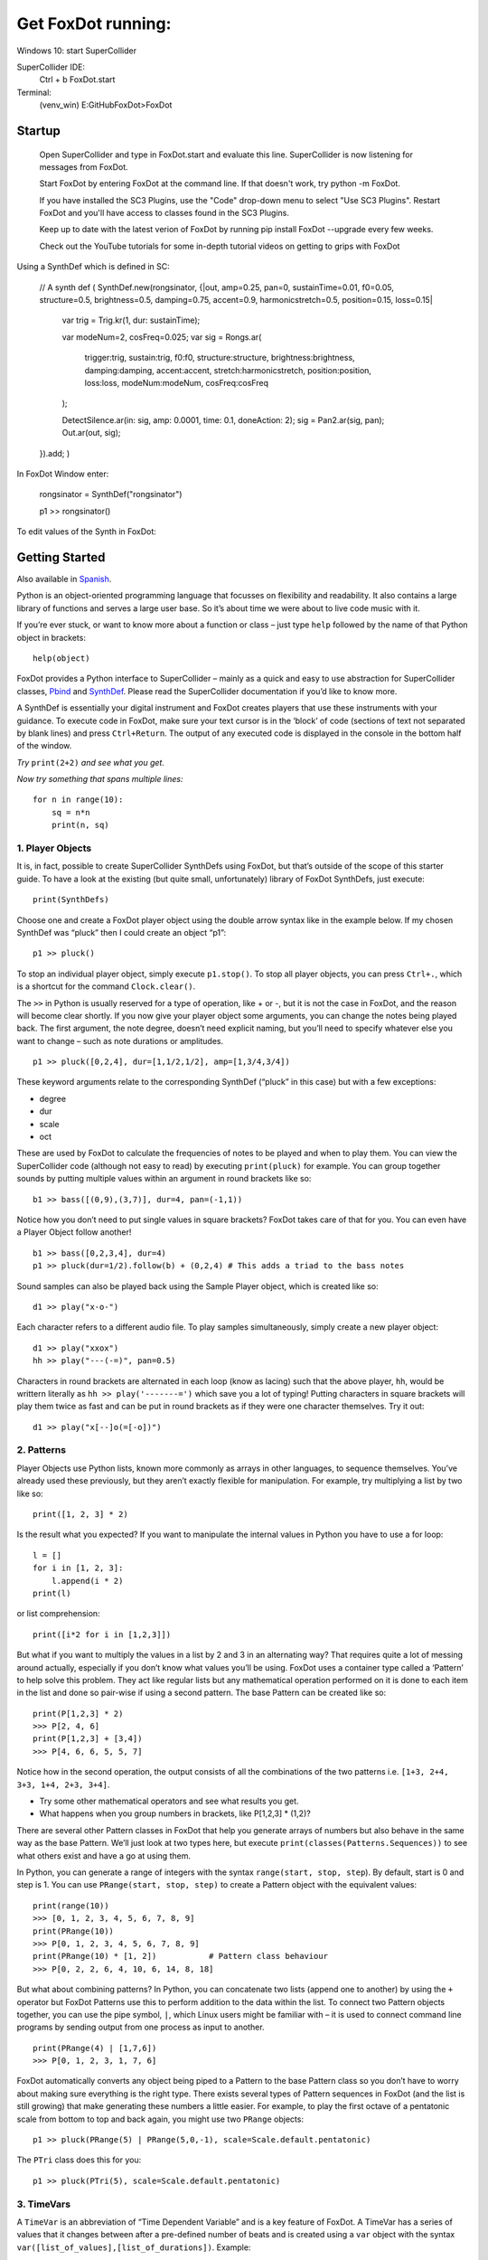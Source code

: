 Get FoxDot running:
___________________
Windows 10:
start SuperCollider

SuperCollider IDE:
    Ctrl + b
    FoxDot.start

Terminal:
    (venv_win) E:\GitHub\FoxDot>FoxDot

Startup
=======
    Open SuperCollider and type in FoxDot.start and evaluate this line.
    SuperCollider is now listening for messages from FoxDot.

    Start FoxDot by entering FoxDot at the command line. If that doesn't
    work, try python -m FoxDot.

    If you have installed the SC3 Plugins, use the "Code" drop-down menu
    to select "Use SC3 Plugins". Restart FoxDot and you'll have access
    to classes found in the SC3 Plugins.

    Keep up to date with the latest verion of FoxDot by running pip
    install FoxDot --upgrade every few weeks.

    Check out the YouTube tutorials for some in-depth tutorial videos on
    getting to grips with FoxDot


Using a SynthDef which is defined in SC:

    // A synth def
    (
    SynthDef.new(\rongsinator, {|out, amp=0.25, pan=0, sustainTime=0.01,
    f0=0.05, structure=0.5, brightness=0.5, damping=0.75, accent=0.9,
    harmonicstretch=0.5, position=0.15, loss=0.15|

        var trig = Trig.kr(1, dur: sustainTime);

        var modeNum=2, cosFreq=0.025;
        var sig = Rongs.ar(

            trigger:trig,
            sustain:trig,
            f0:f0,
            structure:structure,
            brightness:brightness,
            damping:damping,
            accent:accent,
            stretch:harmonicstretch,
            position:position,
            loss:loss,
            modeNum:modeNum,
            cosFreq:cosFreq

        );

        DetectSilence.ar(in: sig, amp: 0.0001, time: 0.1, doneAction: 2);
        sig = Pan2.ar(sig, pan);
        Out.ar(out, sig);

    }).add;
    )

In FoxDot Window enter:

    rongsinator = SynthDef("rongsinator")

    p1 >> rongsinator()

To edit values of the Synth in FoxDot:



Getting Started
===============

Also available in `Spanish`_.

Python is an object-oriented programming language that focusses on flexibility and readability. It also contains a large library of functions and serves a large user base. So it’s about time we were about to live code music with it.

If you’re ever stuck, or want to know more about a function or class – just type ``help`` followed by the name of that Python object in brackets: ::

    help(object)

FoxDot provides a Python interface to SuperCollider – mainly as a quick and easy to use abstraction for SuperCollider classes, `Pbind`_ and `SynthDef`_. Please read the SuperCollider documentation if you’d like to know more.

A SynthDef is essentially your digital instrument and FoxDot creates players that use these instruments with your guidance. To execute code in FoxDot, make sure your text cursor is in the ‘block’ of code (sections of text not separated by blank lines) and press ``Ctrl+Return``. The output of any executed code is displayed in the console in the bottom half of the window.

*Try* ``print(2+2)`` *and see what you get.*

*Now try something that spans multiple lines:* ::

    for n in range(10):
        sq = n*n
        print(n, sq)

1. Player Objects
-----------------

It is, in fact, possible to create SuperCollider SynthDefs using FoxDot, but that’s outside of the scope of this starter guide. To have a look at the existing (but quite small, unfortunately) library of FoxDot SynthDefs, just execute: ::

    print(SynthDefs)

Choose one and create a FoxDot player object using the double arrow syntax like in the example below. If my chosen SynthDef was “pluck” then I could create an object “p1”: ::

    p1 >> pluck()

To stop an individual player object, simply execute ``p1.stop()``. To stop all player objects, you can press ``Ctrl+.``, which is a shortcut for the command ``Clock.clear()``.

The ``>>`` in Python is usually reserved for a type of operation, like + or -, but it is not the case in FoxDot, and the reason will become clear shortly. If you now give your player object some arguments, you can change the notes being played back. The first argument, the note degree, doesn’t need explicit naming, but you’ll need to specify whatever else you want to change – such as note durations or amplitudes. ::

    p1 >> pluck([0,2,4], dur=[1,1/2,1/2], amp=[1,3/4,3/4])

These keyword arguments relate to the corresponding SynthDef (“pluck” in this case) but with a few exceptions:

* degree
* dur
* scale
* oct

These are used by FoxDot to calculate the frequencies of notes to be played and when to play them. You can view the SuperCollider code (although not easy to read) by executing ``print(pluck)`` for example. You can group together sounds by putting multiple values within an argument in round brackets like so: ::

    b1 >> bass([(0,9),(3,7)], dur=4, pan=(-1,1))

Notice how you don’t need to put single values in square brackets? FoxDot takes care of that for you. You can even have a Player Object follow another! ::

    b1 >> bass([0,2,3,4], dur=4)
    p1 >> pluck(dur=1/2).follow(b) + (0,2,4) # This adds a triad to the bass notes

Sound samples can also be played back using the Sample Player object, which is created like so: ::

    d1 >> play("x-o-")

Each character refers to a different audio file. To play samples simultaneously, simply create a new player object: ::

    d1 >> play("xxox")
    hh >> play("---(-=)", pan=0.5)

Characters in round brackets are alternated in each loop (know as lacing) such that the above player, ``hh``, would be writtern literally as ``hh >> play('-------=')`` which save you a lot of typing! Putting characters in square brackets will play them twice as fast and can be put in round brackets as if they were one character themselves. Try it out: ::

    d1 >> play("x[--]o(=[-o])")

2. Patterns
-----------
Player Objects use Python lists, known more commonly as arrays in other languages, to sequence themselves. You’ve already used these previously, but they aren’t exactly flexible for manipulation. For example, try multiplying a list by two like so: ::

    print([1, 2, 3] * 2)

Is the result what you expected? If you want to manipulate the internal values in Python you have to use a for loop: ::

    l = []
    for i in [1, 2, 3]:
        l.append(i * 2)
    print(l)

or list comprehension: ::

    print([i*2 for i in [1,2,3]])

But what if you want to multiply the values in a list by 2 and 3 in an alternating way? That requires quite a lot of messing around actually, especially if you don’t know what values you’ll be using. FoxDot uses a container type called a ‘Pattern’ to help solve this problem. They act like regular lists but any mathematical operation performed on it is done to each item in the list and done so pair-wise if using a second pattern. The base Pattern can be created like so: ::

    print(P[1,2,3] * 2)
    >>> P[2, 4, 6]
    print(P[1,2,3] + [3,4])
    >>> P[4, 6, 6, 5, 5, 7]

Notice how in the second operation, the output consists of all the combinations of the two patterns i.e. ``[1+3, 2+4, 3+3, 1+4, 2+3, 3+4]``.

* Try some other mathematical operators and see what results you get.
* What happens when you group numbers in brackets, like P[1,2,3] * (1,2)?

There are several other Pattern classes in FoxDot that help you generate arrays of numbers but also behave in the same way as the base Pattern. We’ll just look at two types here, but execute ``print(classes(Patterns.Sequences))`` to see what others exist and have a go at using them.

In Python, you can generate a range of integers with the syntax ``range(start, stop, step``). By default, start is 0 and step is 1. You can use ``PRange(start, stop, step)`` to create a Pattern object with the equivalent values: ::

    print(range(10))
    >>> [0, 1, 2, 3, 4, 5, 6, 7, 8, 9]
    print(PRange(10))
    >>> P[0, 1, 2, 3, 4, 5, 6, 7, 8, 9]
    print(PRange(10) * [1, 2])           # Pattern class behaviour
    >>> P[0, 2, 2, 6, 4, 10, 6, 14, 8, 18]

But what about combining patterns? In Python, you can concatenate two lists (append one to another) by using the ``+`` operator but FoxDot Patterns use this to perform addition to the data within the list. To connect two Pattern objects together, you can use the pipe symbol, ``|``, which Linux users might be familiar with – it is used to connect command line programs by sending output from one process as input to another. ::

    print(PRange(4) | [1,7,6])
    >>> P[0, 1, 2, 3, 1, 7, 6]

FoxDot automatically converts any object being piped to a Pattern to the base Pattern class so you don’t have to worry about making sure everything is the right type. There exists several types of Pattern sequences in FoxDot (and the list is still growing) that make generating these numbers a little easier. For example, to play the first octave of a pentatonic scale from bottom to top and back again, you might use two ``PRange`` objects: ::

    p1 >> pluck(PRange(5) | PRange(5,0,-1), scale=Scale.default.pentatonic)

The ``PTri`` class does this for you: ::

    p1 >> pluck(PTri(5), scale=Scale.default.pentatonic)

3. TimeVars
-----------
A ``TimeVar`` is an abbreviation of “Time Dependent Variable” and is a key feature of FoxDot. A TimeVar has a series of values that it changes between after a pre-defined number of beats and is created using a ``var`` object with the syntax ``var([list_of_values],[list_of_durations])``. Example: ::

    a = var([0,3],4)            # Duration can be single value
    print(int(Clock.now()), a)   # 'a' initally has a value of 0
    >>> 0, 0
    print(int(Clock.now()), a)   # After 4 beats, the value changes to 3
    >>> 4, 3
    print(int(Clock.now()), a)   # After another 4 beats, the value changes to 0
    >>> 8, 0

When a TimeVar is used in a mathematical operation, the values it affects also become TimeVars that change state when the original TimeVar changes state – this can even be used with patterns: ::

    a = var([0,3], 4)
    print(a + 5)        # beat = 0
    >>> 5
    print(a + 5)        # beat = 4
    >>> 8
    b = PRange(4) + a
    print(b)             # beat = 8 and a has a value of 0
    >>> P[0, 1, 2, 3]
    print(b)             # beat = 12 and a has a value of 3
    >>> P[3, 4, 5, 6]

.. _Spanish: https://github.com/rubentr/FoxDot-Starter-Guide-ES/
.. _Pbind: http://doc.sccode.org/Tutorials/A-Practical-Guide/PG_03_What_Is_Pbind.html
.. _SynthDef: http://doc.sccode.org/Classes/SynthDef.html

